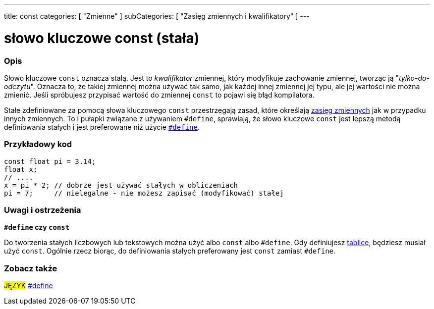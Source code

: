 ---
title: const
categories: [ "Zmienne" ]
subCategories: [ "Zasięg zmiennych i kwalifikatory" ]
---





= słowo kluczowe const (stała)


// POCZĄTEK SEKCJI OPISOWEJ
[#overview]
--

[float]
=== Opis
Słowo kluczowe `const` oznacza stałą. Jest to _kwalifikator_ zmiennej, który modyfikuje zachowanie zmiennej, tworząc ją "_tylko-do-odczytu_". Oznacza to, że takiej zmiennej można używać tak samo, jak każdej innej zmiennej jej typu, ale jej wartości nie można zmienić. Jeśli spróbujesz przypisać wartość do zmiennej `const` to pojawi się błąd kompilatora.

Stałe zdefiniowane za pomocą słowa kluczowego `const` przestrzegają zasad, które określają link:../scope[zasięg zmiennych] jak w przypadku innych zmiennych. To i pułapki związane z używaniem `#define`, sprawiają, że słowo kluczowe `const` jest lepszą metodą definiowania stałych i jest preferowane niż użycie link:../../../structure/further-syntax/define[`#define`].
[%hardbreaks]

--
// KONIEC SEKCJI OPISOWEJ




// POCZĄTEK SEKCJI JAK UŻYWAĆ
[#howtouse]
--

[float]
=== Przykładowy kod
// Poniżej dodaj przykładowy kod i opisz jego działanie   ►►►►► TA SEKCJA JEST OBOWIĄZKOWA ◄◄◄◄◄


[source,arduino]
----
const float pi = 3.14;
float x;
// ....
x = pi * 2; // dobrze jest używać stałych w obliczeniach
pi = 7;     // nielegalne - nie możesz zapisać (modyfikować) stałej
----
[%hardbreaks]

[float]
=== Uwagi i ostrzeżenia
*`#define` czy `const`*

Do tworzenia stałych liczbowych lub tekstowych można użyć albo `const` albo `#define`. Gdy definiujesz link:../../data-types/array[tablice], będziesz musiał użyć `const`. Ogólnie rzecz biorąc, do definiowania stałych preferowany jest `const` zamiast `#define`.


--
// KONIEC SEKCJI JAK UŻYWAĆ


// POCZĄTEK SEKCJI ZOBACZ TAKŻE
[#see_also]
--

[float]
=== Zobacz także

[role="language"]
#JĘZYK# link:../../../structure/further-syntax/define[#define] +

--
// KONIEC SEKCJI ZOBACZ TAKŻE
